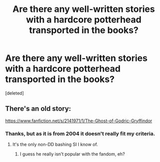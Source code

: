 #+TITLE: Are there any well-written stories with a hardcore potterhead transported in the books?

* Are there any well-written stories with a hardcore potterhead transported in the books?
:PROPERTIES:
:Score: 1
:DateUnix: 1585515470.0
:DateShort: 2020-Mar-30
:FlairText: Request
:END:
[deleted]


** There's an old story:

[[https://www.fanfiction.net/s/2141971/1/The-Ghost-of-Godric-Gryffindor]]
:PROPERTIES:
:Author: alvarkresh
:Score: 1
:DateUnix: 1585515561.0
:DateShort: 2020-Mar-30
:END:

*** Thanks, but as it is from 2004 it doesn't really fit my criteria.
:PROPERTIES:
:Author: SnobbishWizard
:Score: 1
:DateUnix: 1585516111.0
:DateShort: 2020-Mar-30
:END:

**** It's the only non-DD bashing SI I know of.
:PROPERTIES:
:Author: alvarkresh
:Score: 1
:DateUnix: 1585516323.0
:DateShort: 2020-Mar-30
:END:

***** I guess he really isn't popular with the fandom, eh?
:PROPERTIES:
:Author: SnobbishWizard
:Score: 1
:DateUnix: 1585516965.0
:DateShort: 2020-Mar-30
:END:

